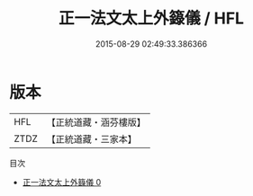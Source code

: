 #+TITLE: 正一法文太上外籙儀 / HFL

#+DATE: 2015-08-29 02:49:33.386366
* 版本
 |       HFL|【正統道藏・涵芬樓版】|
 |      ZTDZ|【正統道藏・三家本】|
目次
 - [[file:KR5g0052_000.txt][正一法文太上外籙儀 0]]
